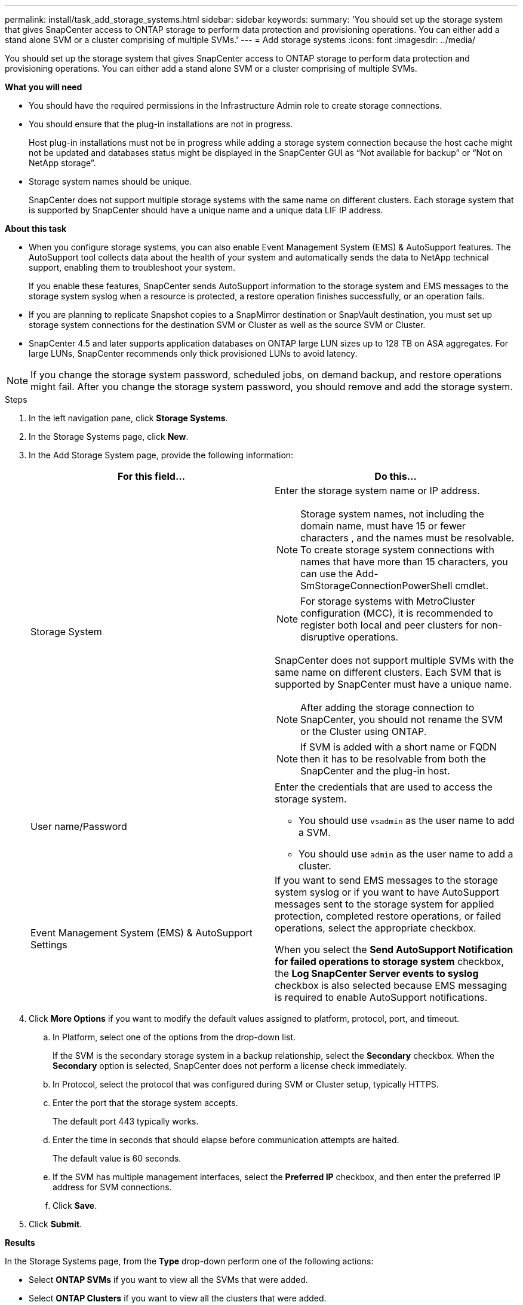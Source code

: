 ---
permalink: install/task_add_storage_systems.html
sidebar: sidebar
keywords:
summary: 'You should set up the storage system that gives SnapCenter access to ONTAP storage to perform data protection and provisioning operations. You can either add a stand alone SVM or a cluster comprising of multiple SVMs.'
---
= Add storage systems
:icons: font
:imagesdir: ../media/

[.lead]
You should set up the storage system that gives SnapCenter access to ONTAP storage to perform data protection and provisioning operations. You can either add a stand alone SVM or a cluster comprising of multiple SVMs.

*What you will need*

* You should have the required permissions in the Infrastructure Admin role to create storage connections.
* You should ensure that the plug-in installations are not in progress.
+
Host plug-in installations must not be in progress while adding a storage system connection because the host cache might not be updated and databases status might be displayed in the SnapCenter GUI as "`Not available for backup`" or "`Not on NetApp storage`".

* Storage system names should be unique.
+
SnapCenter does not support multiple storage systems with the same name on different clusters. Each storage system that is supported by SnapCenter should have a unique name and a unique data LIF IP address.

*About this task*

* When you configure storage systems, you can also enable Event Management System (EMS) & AutoSupport features. The AutoSupport tool collects data about the health of your system and automatically sends the data to NetApp technical support, enabling them to troubleshoot your system.
+
If you enable these features, SnapCenter sends AutoSupport information to the storage system and EMS messages to the storage system syslog when a resource is protected, a restore operation finishes successfully, or an operation fails.

* If you are planning to replicate Snapshot copies to a SnapMirror destination or SnapVault destination, you must set up storage system connections for the destination SVM or Cluster as well as the source SVM or Cluster.

* SnapCenter 4.5 and later supports application databases on ONTAP large LUN sizes up to 128 TB on ASA aggregates. For large LUNs, SnapCenter recommends only thick provisioned LUNs to avoid latency.

NOTE: If you change the storage system password, scheduled jobs, on demand backup, and restore operations might fail. After you change the storage system password, you should remove and add the storage system.

.Steps
. In the left navigation pane, click *Storage Systems*.
. In the Storage Systems page, click *New*.
. In the Add Storage System page, provide the following information:
+
|===
| For this field...| Do this...

a|
Storage System
a|
Enter the storage system name or IP address.

NOTE: Storage system names, not including the domain name, must have 15 or fewer characters , and the names must be resolvable. To create storage system connections with names that have more than 15 characters, you can use the Add-SmStorageConnectionPowerShell cmdlet.

NOTE: For storage systems with MetroCluster configuration (MCC), it is recommended to register both local and peer clusters for non-disruptive operations.

SnapCenter does not support multiple SVMs with the same name on different clusters. Each SVM that is supported by SnapCenter must have a unique name.

NOTE: After adding the storage connection to SnapCenter, you should not rename the SVM or the Cluster using ONTAP.

NOTE: If SVM is added with a short name or FQDN then it has to be resolvable from both the SnapCenter and the plug-in host.
a|
User name/Password
a|
Enter the credentials that are used to access the storage system.

 ** You should use `vsadmin` as the user name to add a SVM.
 ** You should use `admin` as the user name to add a cluster.

a|
Event Management System (EMS) & AutoSupport Settings
a|
If you want to send EMS messages to the storage system syslog or if you want to have AutoSupport messages sent to the storage system for applied protection, completed restore operations, or failed operations, select the appropriate checkbox.

When you select the *Send AutoSupport Notification for failed operations to storage system* checkbox, the *Log SnapCenter Server events to syslog* checkbox is also selected because EMS messaging is required to enable AutoSupport notifications.
|===

. Click *More Options* if you want to modify the default values assigned to platform, protocol, port, and timeout.
 .. In Platform, select one of the options from the drop-down list.
+
If the SVM is the secondary storage system in a backup relationship, select the *Secondary* checkbox. When the *Secondary* option is selected, SnapCenter does not perform a license check immediately.

 .. In Protocol, select the protocol that was configured during SVM or Cluster setup, typically HTTPS.
 .. Enter the port that the storage system accepts.
+
The default port 443 typically works.

 .. Enter the time in seconds that should elapse before communication attempts are halted.
+
The default value is 60 seconds.

 .. If the SVM has multiple management interfaces, select the *Preferred IP* checkbox, and then enter the preferred IP address for SVM connections.
 .. Click *Save*.
. Click *Submit*.

*Results*

In the Storage Systems page, from the *Type* drop-down perform one of the following actions:

* Select *ONTAP SVMs* if you want to view all the SVMs that were added.
* Select *ONTAP Clusters* if you want to view all the clusters that were added.
+
When you click on the cluster name, all the SVMs that are part of the cluster are displayed in the Storage Virtual Machines section.
+
If a new SVM is added to the ONTAP cluster using ONTAP GUI, click *Rediscover* to view the newly added SVM.

*After you finish*

A cluster administrator must enable AutoSupport on each storage system node to send email notifications from all storage systems to which SnapCenter has access, by running the following command from the storage system command line: ``autosupport trigger modify -node nodename -autosupport-message client.app.info enable -noteto enable``

NOTE: The Storage Virtual Machine (SVM) administrator has no access to AutoSupport.

*For more information*

* link:concept_manage_ems_data_collection.html[Manage EMS data collection^]

* link:concept_manage_the_storage_system.html[Manage storage systems^]

* link:reference_connection_and_port_requirements.html[Connection and port requirements^]

* link:task_add_snapcenter_licenses.html[Add SnapCenter licenses^]
